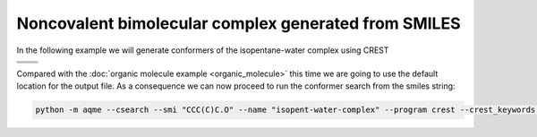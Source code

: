 .. |nocov_bimol_chemdraw| image:: ../../images/nocov_bimol_chem.png
   :width: 400

.. |nocov_bimol_3D| image:: ../../images/nocov_bimol_3D.png
   :width: 400

Noncovalent bimolecular complex generated from SMILES
=====================================================

In the following example we will generate conformers of the 
isopentane-water complex using CREST

+-----------------------------------------------+
| .. centered:: **SMILES**                      |
+-----------------------------------------------+
| .. centered:: CCC(C)C.O                       |
+--------------------------+--------------------+
|  |nocov_bimol_chemdraw|  |  |nocov_bimol_3D|  |
+--------------------------+--------------------+

Compared with the :doc:`organic molecule example <organic_molecule>` this time 
we are going to use the default location for the output file. As a consequence
we can now proceed to run the conformer search from the smiles string:

.. code:: shell

   python -m aqme --csearch --smi "CCC(C)C.O" --name "isopent-water-complex" --program crest --crest_keywords "--nci" --cregen --cregen_keywords "--ewin 3"


